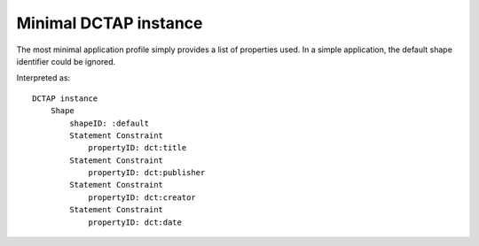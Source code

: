 Minimal DCTAP instance
^^^^^^^^^^^^^^^^^^^^^^

The most minimal application profile simply provides a list of properties used.
In a simple application, the default shape identifier could be ignored.

.. csv-table:: 
   :file: ../tests/propertyID_only.csv
   :header-rows: 1

Interpreted as::

    DCTAP instance
	Shape
	    shapeID: :default
	    Statement Constraint
		propertyID: dct:title
	    Statement Constraint
		propertyID: dct:publisher
	    Statement Constraint
		propertyID: dct:creator
	    Statement Constraint
		propertyID: dct:date
